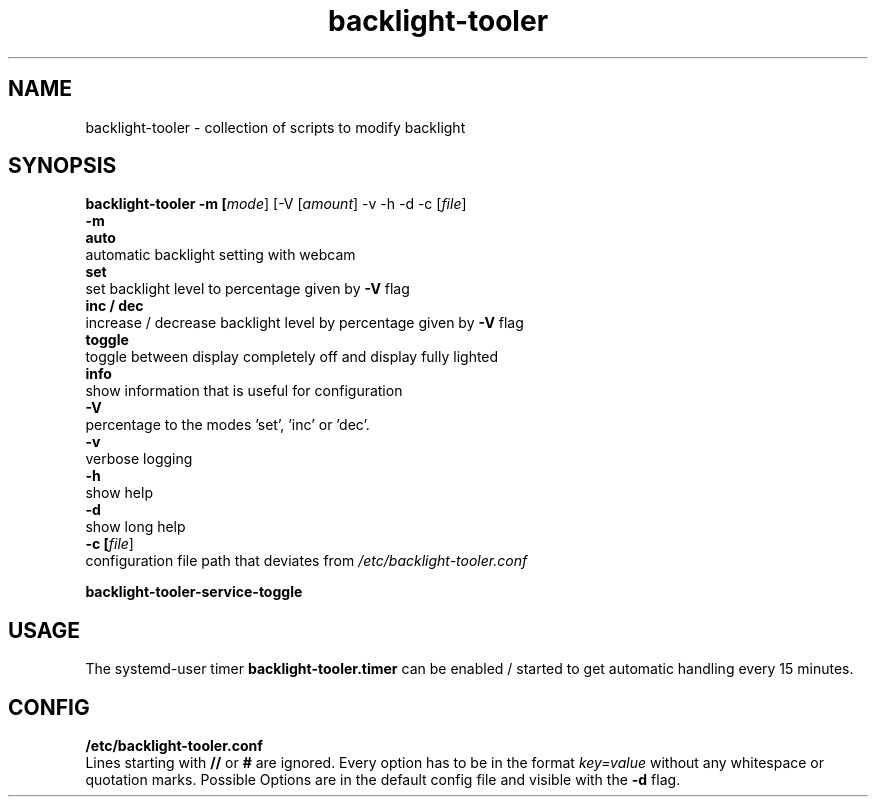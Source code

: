 .TH backlight-tooler 1
.SH NAME
backlight-tooler \- collection of scripts to modify backlight
.SH SYNOPSIS
.B backlight-tooler -m [\fImode\fR] [-V [\fIamount\fR] -v -h -d -c [\fIfile\fR]
.br
.B -m
.br
.B auto
.br
automatic backlight setting with webcam
.br
.B set
.br
set backlight level to percentage given by \fB-V\fR flag
.br
.B inc / dec
.br
increase / decrease backlight level by percentage given by \fB-V\fR flag
.br
.B toggle
.br
toggle between display completely off and display fully lighted
.br
.B info
.br
show information that is useful for configuration
.br
.B -V
.br
percentage to the modes 'set', 'inc' or 'dec'.
.br
.B -v
.br
verbose logging
.br
.B -h
.br
show help
.br
.B -d
.br
show long help
.br
.B -c [\fIfile\fR]
.br
configuration file path that deviates from \fI/etc/backlight-tooler.conf\fR

.B backlight-tooler-service-toggle

.SH USAGE
The systemd-user timer \fBbacklight-tooler.timer\fR can be enabled / started to
get automatic handling every 15 minutes.

.SH CONFIG

.B /etc/backlight-tooler.conf
.br
Lines starting with \fB//\fR or \fB#\fR are ignored. Every option has to be in
the format \fIkey=value\fR without any whitespace or quotation marks. Possible
Options are in the default config file and visible with the \fB-d\fR flag.

